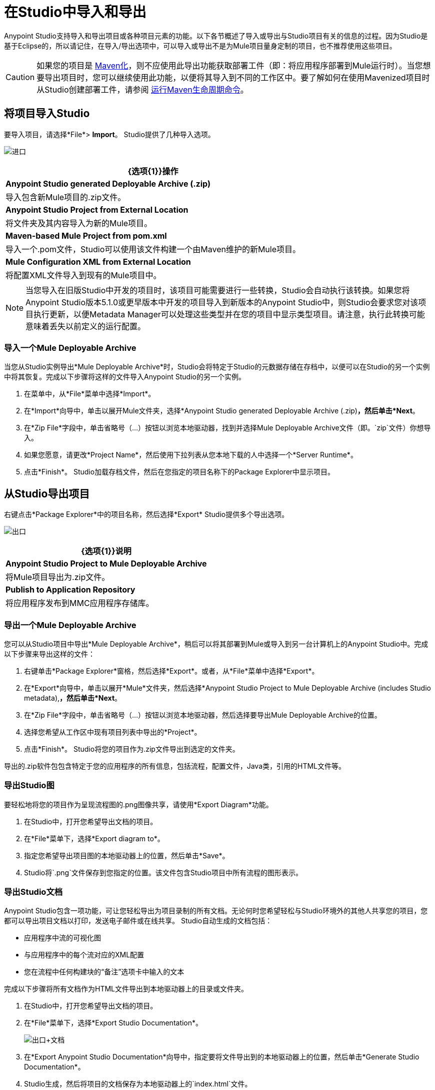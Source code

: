 = 在Studio中导入和导出
:keywords: anypoint studio, import project, export project, share project, download project

Anypoint Studio支持导入和导出项目或各种项目元素的功能。以下各节概述了导入或导出与Studio项目有关的信息的过程。因为Studio是基于Eclipse的，所以请记住，在导入/导出选项中，可以导入或导出不是为Mule项目量身定制的项目，也不推荐使用这些项目。

[CAUTION]
--
如果您的项目是 link:/anypoint-studio/v/6.5/enabling-maven-support-for-a-studio-project[Maven化]，则不应使用此导出功能获取部署工件（即：将应用程序部署到Mule运行时）。当您想要导出项目时，您可以继续使用此功能，以便将其导入到不同的工作区中。要了解如何在使用Mavenized项目时从Studio创建部署工件，请参阅 link:/anypoint-studio/v/6.5/enabling-maven-support-for-a-studio-project#running-maven-life-cycle-commands[运行Maven生命周期命令]。
--

== 将项目导入Studio

要导入项目，请选择*File*> *Import*。 Studio提供了几种导入选项。

image:import.png[进口]

[%header%autowidth.spread]
|===
| {选项{1}}操作
| *Anypoint Studio generated Deployable Archive (.zip)*  |导入包含新Mule项目的.zip文件。
| *Anypoint Studio Project from External Location*  |将文件夹及其内容导入为新的Mule项目。
| *Maven-based Mule Project from pom.xml*  |导入一个.pom文件，Studio可以使用该文件构建一个由Maven维护的新Mule项目。
| *Mule Configuration XML from External Location*  |将配置XML文件导入到现有的Mule项目中。
|===

[NOTE]
当您导入在旧版Studio中开发的项目时，该项目可能需要进行一些转换，Studio会自动执行该转换。如果您将Anypoint Studio版本5.1.0或更早版本中开发的项目导入到新版本的Anypoint Studio中，则Studio会要求您对该项目执行更新，以便Metadata Manager可以处理这些类型并在您的项目中显示类型项目。请注意，执行此转换可能意味着丢失以前定义的运行配置。


=== 导入一个Mule Deployable Archive

当您从Studio实例导出*Mule Deployable Archive*时，Studio会将特定于Studio的元数据存储在存档中，以便可以在Studio的另一个实例中将其恢复。完成以下步骤将这样的文件导入Anypoint Studio的另一个实例。

. 在菜单中，从*File*菜单中选择*Import*。
. 在*Import*向导中，单击以展开Mule文件夹，选择*Anypoint Studio generated Deployable Archive (.zip)*，然后单击*Next*。
. 在*Zip File*字段中，单击省略号（...）按钮以浏览本地驱动器，找到并选择Mule Deployable Archive文件（即。`zip`文件）你想导入。
. 如果您愿意，请更改*Project Name*，然后使用下拉列表从您本地下载的人中选择一个*Server Runtime*。
. 点击*Finish*。 Studio加载存档文件，然后在您指定的项目名称下的Package Explorer中显示项目。

== 从Studio导出项目

右键点击*Package Explorer*中的项目名称，然后选择*Export* Studio提供多个导出选项。

image:exporting.png[出口]

[%header%autowidth.spread]
|===
| {选项{1}}说明
| *Anypoint Studio Project to Mule Deployable Archive*  |将Mule项目导出为.zip文件。
| *Publish to Application Repository*  |将应用程序发布到MMC应用程序存储库。
|===

=== 导出一个Mule Deployable Archive

您可以从Studio项目中导出*Mule Deployable Archive*，稍后可以将其部署到Mule或导入到另一台计算机上的Anypoint Studio中。完成以下步骤来导出这样的文件：

. 右键单击*Package Explorer*窗格，然后选择*Export*。或者，从*File*菜单中选择*Export*。
. 在*Export*向导中，单击以展开*Mule*文件夹，然后选择*Anypoint Studio Project to Mule Deployable Archive (includes Studio metadata),*，然后单击*Next*。
. 在*Zip File*字段中，单击省略号（...）按钮以浏览本地驱动器，然后选择要导出Mule Deployable Archive的位置。
. 选择您希望从工作区中现有项目列表中导出的*Project*。
. 点击*Finish*。 Studio将您的项目作为.zip文件导出到选定的文件夹。

导出的.zip软件包包含特定于您的应用程序的所有信息，包括流程，配置文件，Java类，引用的HTML文件等。

=== 导出Studio图

要轻松地将您的项目作为呈现流程图的.png图像共享，请使用*Export Diagram*功能。

. 在Studio中，打开您希望导出文档的项目。
. 在*File*菜单下，选择*Export diagram to*。
. 指定您希望导出项目图的本地驱动器上的位置，然后单击*Save*。
.  Studio将`.png`文件保存到您指定的位置。该文件包含Studio项目中所有流程的图形表示。

=== 导出Studio文档

Anypoint Studio包含一项功能，可让您轻松导出为项目录制的所有文档。无论何时您希望轻松与Studio环境外的其他人共享您的项目，您都可以导出项目文档以打印，发送电子邮件或在线共享。 Studio自动生成的文档包括：

* 应用程序中流的可视化图
* 与应用程序中的每个流对应的XML配置
* 您在流程中任何构建块的“备注”选项卡中输入的文本

完成以下步骤将所有文档作为HTML文件导出到本地驱动器上的目录或文件夹。

. 在Studio中，打开您希望导出文档的项目。
. 在*File*菜单下，选择*Export Studio Documentation*。
+
image:export+documentation.png[出口+文档]
+
. 在*Export Anypoint Studio Documentation*向导中，指定要将文件导出到的本地驱动器上的位置，然后单击*Generate Studio Documentation*。
.  Studio生成，然后将项目的文档保存为本地驱动器上的`index.html`文件。
. 在本地驱动器上，导航至您指定的存储文件的位置，然后双击打开默认Web浏览器中的`index.html`文件。见下面的例子。
+
image:exported+doc.png[出口+ DOC]

== 另请参阅

*  link:/anypoint-exchange[Anypoint Exchange]
*  link:/anypoint-studio/v/6.5/importing-a-maven-project-into-studio[将Maven项目导入Studio]
*  link:/anypoint-studio/v/6.5/enabling-maven-support-for-a-studio-project[为Studio项目启用Maven支持]
